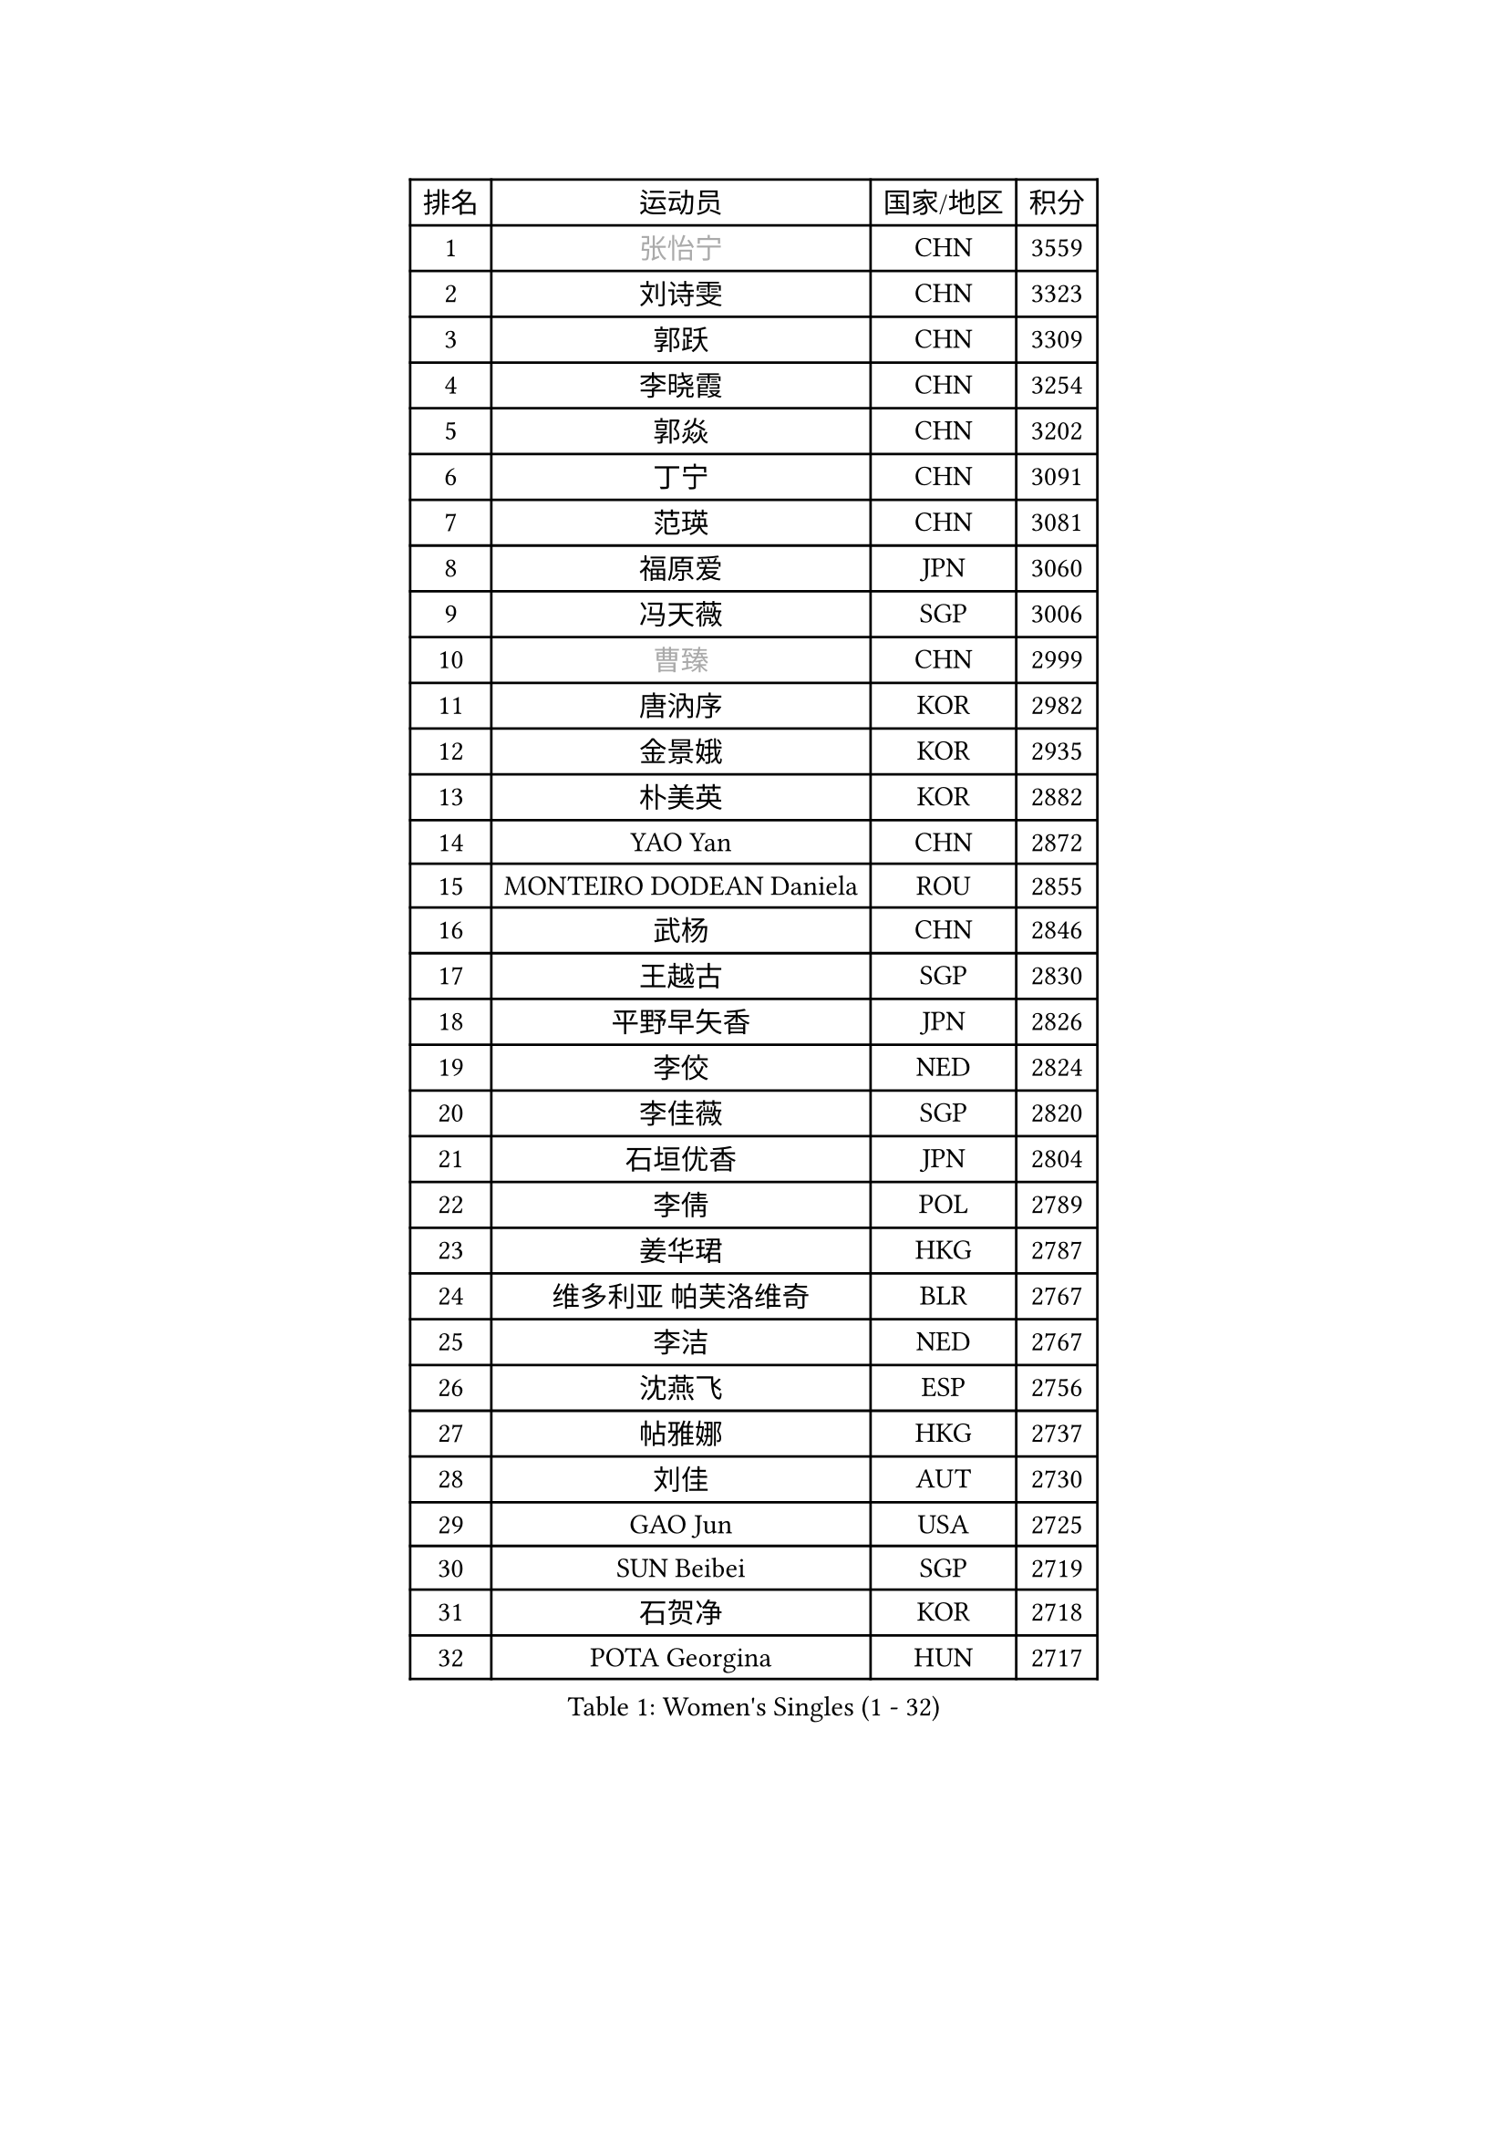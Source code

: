 
#set text(font: ("Courier New", "NSimSun"))
#figure(
  caption: "Women's Singles (1 - 32)",
    table(
      columns: 4,
      [排名], [运动员], [国家/地区], [积分],
      [1], [#text(gray, "张怡宁")], [CHN], [3559],
      [2], [刘诗雯], [CHN], [3323],
      [3], [郭跃], [CHN], [3309],
      [4], [李晓霞], [CHN], [3254],
      [5], [郭焱], [CHN], [3202],
      [6], [丁宁], [CHN], [3091],
      [7], [范瑛], [CHN], [3081],
      [8], [福原爱], [JPN], [3060],
      [9], [冯天薇], [SGP], [3006],
      [10], [#text(gray, "曹臻")], [CHN], [2999],
      [11], [唐汭序], [KOR], [2982],
      [12], [金景娥], [KOR], [2935],
      [13], [朴美英], [KOR], [2882],
      [14], [YAO Yan], [CHN], [2872],
      [15], [MONTEIRO DODEAN Daniela], [ROU], [2855],
      [16], [武杨], [CHN], [2846],
      [17], [王越古], [SGP], [2830],
      [18], [平野早矢香], [JPN], [2826],
      [19], [李佼], [NED], [2824],
      [20], [李佳薇], [SGP], [2820],
      [21], [石垣优香], [JPN], [2804],
      [22], [李倩], [POL], [2789],
      [23], [姜华珺], [HKG], [2787],
      [24], [维多利亚 帕芙洛维奇], [BLR], [2767],
      [25], [李洁], [NED], [2767],
      [26], [沈燕飞], [ESP], [2756],
      [27], [帖雅娜], [HKG], [2737],
      [28], [刘佳], [AUT], [2730],
      [29], [GAO Jun], [USA], [2725],
      [30], [SUN Beibei], [SGP], [2719],
      [31], [石贺净], [KOR], [2718],
      [32], [POTA Georgina], [HUN], [2717],
    )
  )#pagebreak()

#set text(font: ("Courier New", "NSimSun"))
#figure(
  caption: "Women's Singles (33 - 64)",
    table(
      columns: 4,
      [排名], [运动员], [国家/地区], [积分],
      [33], [KIM Jong], [PRK], [2710],
      [34], [克里斯蒂娜 托特], [HUN], [2694],
      [35], [常晨晨], [CHN], [2694],
      [36], [SCHALL Elke], [GER], [2686],
      [37], [LIN Ling], [HKG], [2672],
      [38], [HUANG Yi-Hua], [TPE], [2665],
      [39], [于梦雨], [SGP], [2660],
      [40], [ODOROVA Eva], [SVK], [2645],
      [41], [WANG Chen], [CHN], [2643],
      [42], [李晓丹], [CHN], [2640],
      [43], [石川佳纯], [JPN], [2638],
      [44], [吴佳多], [GER], [2619],
      [45], [STRBIKOVA Renata], [CZE], [2605],
      [46], [文佳], [CHN], [2601],
      [47], [PENG Luyang], [CHN], [2596],
      [48], [LAU Sui Fei], [HKG], [2592],
      [49], [LANG Kristin], [GER], [2587],
      [50], [#text(gray, "TASEI Mikie")], [JPN], [2587],
      [51], [KOMWONG Nanthana], [THA], [2585],
      [52], [RAO Jingwen], [CHN], [2583],
      [53], [WU Xue], [DOM], [2580],
      [54], [PASKAUSKIENE Ruta], [LTU], [2573],
      [55], [LEE Eunhee], [KOR], [2573],
      [56], [福冈春菜], [JPN], [2566],
      [57], [VACENOVSKA Iveta], [CZE], [2565],
      [58], [TIKHOMIROVA Anna], [RUS], [2536],
      [59], [LI Xue], [FRA], [2532],
      [60], [徐孝元], [KOR], [2522],
      [61], [CHOI Moonyoung], [KOR], [2522],
      [62], [PESOTSKA Margaryta], [UKR], [2516],
      [63], [RAMIREZ Sara], [ESP], [2515],
      [64], [ZHU Fang], [ESP], [2514],
    )
  )#pagebreak()

#set text(font: ("Courier New", "NSimSun"))
#figure(
  caption: "Women's Singles (65 - 96)",
    table(
      columns: 4,
      [排名], [运动员], [国家/地区], [积分],
      [65], [WANG Xuan], [CHN], [2510],
      [66], [伊丽莎白 萨玛拉], [ROU], [2508],
      [67], [DVORAK Galia], [ESP], [2498],
      [68], [LI Qiangbing], [AUT], [2495],
      [69], [LOVAS Petra], [HUN], [2478],
      [70], [PAVLOVICH Veronika], [BLR], [2476],
      [71], [FUJINUMA Ai], [JPN], [2474],
      [72], [MOON Hyunjung], [KOR], [2452],
      [73], [张瑞], [HKG], [2451],
      [74], [BARTHEL Zhenqi], [GER], [2445],
      [75], [TIMINA Elena], [NED], [2442],
      [76], [XIAN Yifang], [FRA], [2441],
      [77], [GANINA Svetlana], [RUS], [2437],
      [78], [STEFANOVA Nikoleta], [ITA], [2436],
      [79], [TAN Wenling], [ITA], [2432],
      [80], [HIURA Reiko], [JPN], [2428],
      [81], [塔玛拉 鲍罗斯], [CRO], [2423],
      [82], [若宫三纱子], [JPN], [2411],
      [83], [藤井宽子], [JPN], [2410],
      [84], [JEE Minhyung], [AUS], [2403],
      [85], [郑怡静], [TPE], [2397],
      [86], [PARK Seonghye], [KOR], [2396],
      [87], [森田美咲], [JPN], [2387],
      [88], [#text(gray, "TERUI Moemi")], [JPN], [2385],
      [89], [倪夏莲], [LUX], [2383],
      [90], [JIA Jun], [CHN], [2376],
      [91], [侯美玲], [TUR], [2372],
      [92], [梁夏银], [KOR], [2370],
      [93], [单晓娜], [GER], [2352],
      [94], [KANG Misoon], [KOR], [2349],
      [95], [#text(gray, "LU Yun-Feng")], [TPE], [2347],
      [96], [ERDELJI Anamaria], [SRB], [2340],
    )
  )#pagebreak()

#set text(font: ("Courier New", "NSimSun"))
#figure(
  caption: "Women's Singles (97 - 128)",
    table(
      columns: 4,
      [排名], [运动员], [国家/地区], [积分],
      [97], [#text(gray, "JEON Hyekyung")], [KOR], [2335],
      [98], [PARK Youngsook], [KOR], [2318],
      [99], [SKOV Mie], [DEN], [2317],
      [100], [PARTYKA Natalia], [POL], [2315],
      [101], [#text(gray, "ROBERTSON Laura")], [GER], [2297],
      [102], [SHIM Serom], [KOR], [2297],
      [103], [KRAVCHENKO Marina], [ISR], [2295],
      [104], [SOLJA Amelie], [AUT], [2290],
      [105], [#text(gray, "NEGRISOLI Laura")], [ITA], [2284],
      [106], [EKHOLM Matilda], [SWE], [2283],
      [107], [GRZYBOWSKA-FRANC Katarzyna], [POL], [2281],
      [108], [BOLLMEIER Nadine], [GER], [2280],
      [109], [#text(gray, "KONISHI An")], [JPN], [2278],
      [110], [PROKHOROVA Yulia], [RUS], [2274],
      [111], [MIAO Miao], [AUS], [2253],
      [112], [BILENKO Tetyana], [UKR], [2249],
      [113], [XU Jie], [POL], [2232],
      [114], [KIM Junghyun], [KOR], [2227],
      [115], [FEHER Gabriela], [SRB], [2223],
      [116], [IVANCAN Irene], [GER], [2216],
      [117], [KRAMER Tanja], [GER], [2215],
      [118], [YAMANASHI Yuri], [JPN], [2204],
      [119], [MOLNAR Cornelia], [CRO], [2203],
      [120], [FADEEVA Oxana], [RUS], [2187],
      [121], [#text(gray, "ETSUZAKI Ayumi")], [JPN], [2187],
      [122], [LAY Jian Fang], [AUS], [2186],
      [123], [YU Kwok See], [HKG], [2182],
      [124], [BAKULA Andrea], [CRO], [2177],
      [125], [DOLGIKH Maria], [RUS], [2177],
      [126], [KUZMINA Elena], [RUS], [2173],
      [127], [GRUNDISCH Carole], [FRA], [2172],
      [128], [YAN Chimei], [SMR], [2171],
    )
  )